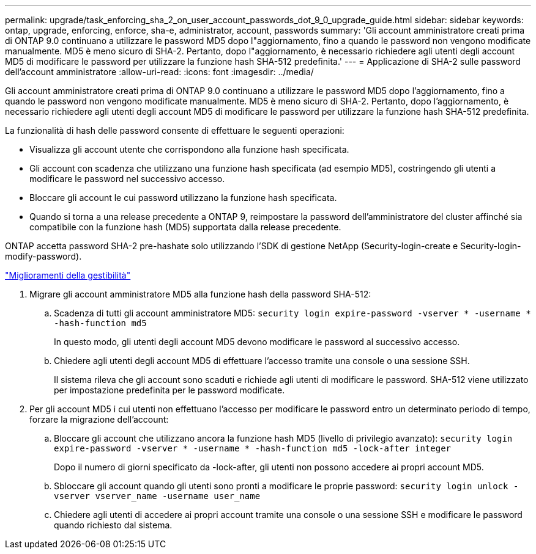 ---
permalink: upgrade/task_enforcing_sha_2_on_user_account_passwords_dot_9_0_upgrade_guide.html 
sidebar: sidebar 
keywords: ontap, upgrade, enforcing, enforce, sha-e, administrator, account, passwords 
summary: 'Gli account amministratore creati prima di ONTAP 9.0 continuano a utilizzare le password MD5 dopo l"aggiornamento, fino a quando le password non vengono modificate manualmente. MD5 è meno sicuro di SHA-2. Pertanto, dopo l"aggiornamento, è necessario richiedere agli utenti degli account MD5 di modificare le password per utilizzare la funzione hash SHA-512 predefinita.' 
---
= Applicazione di SHA-2 sulle password dell'account amministratore
:allow-uri-read: 
:icons: font
:imagesdir: ../media/


[role="lead"]
Gli account amministratore creati prima di ONTAP 9.0 continuano a utilizzare le password MD5 dopo l'aggiornamento, fino a quando le password non vengono modificate manualmente. MD5 è meno sicuro di SHA-2. Pertanto, dopo l'aggiornamento, è necessario richiedere agli utenti degli account MD5 di modificare le password per utilizzare la funzione hash SHA-512 predefinita.

La funzionalità di hash delle password consente di effettuare le seguenti operazioni:

* Visualizza gli account utente che corrispondono alla funzione hash specificata.
* Gli account con scadenza che utilizzano una funzione hash specificata (ad esempio MD5), costringendo gli utenti a modificare le password nel successivo accesso.
* Bloccare gli account le cui password utilizzano la funzione hash specificata.
* Quando si torna a una release precedente a ONTAP 9, reimpostare la password dell'amministratore del cluster affinché sia compatibile con la funzione hash (MD5) supportata dalla release precedente.


ONTAP accetta password SHA-2 pre-hashate solo utilizzando l'SDK di gestione NetApp (Security-login-create e Security-login-modify-password).

https://library.netapp.com/ecmdocs/ECMLP2492508/html/GUID-8162DC06-C922-4D03-A8F7-0BA76F6939CB.html["Miglioramenti della gestibilità"]

. Migrare gli account amministratore MD5 alla funzione hash della password SHA-512:
+
.. Scadenza di tutti gli account amministratore MD5: `security login expire-password -vserver * -username * -hash-function md5`
+
In questo modo, gli utenti degli account MD5 devono modificare le password al successivo accesso.

.. Chiedere agli utenti degli account MD5 di effettuare l'accesso tramite una console o una sessione SSH.
+
Il sistema rileva che gli account sono scaduti e richiede agli utenti di modificare le password. SHA-512 viene utilizzato per impostazione predefinita per le password modificate.



. Per gli account MD5 i cui utenti non effettuano l'accesso per modificare le password entro un determinato periodo di tempo, forzare la migrazione dell'account:
+
.. Bloccare gli account che utilizzano ancora la funzione hash MD5 (livello di privilegio avanzato): `security login expire-password -vserver * -username * -hash-function md5 -lock-after integer`
+
Dopo il numero di giorni specificato da -lock-after, gli utenti non possono accedere ai propri account MD5.

.. Sbloccare gli account quando gli utenti sono pronti a modificare le proprie password: `security login unlock -vserver vserver_name -username user_name`
.. Chiedere agli utenti di accedere ai propri account tramite una console o una sessione SSH e modificare le password quando richiesto dal sistema.



